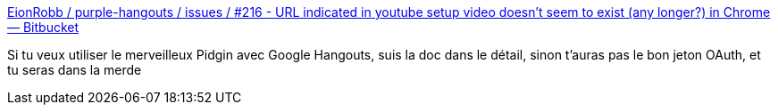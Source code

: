 :jbake-type: post
:jbake-status: published
:jbake-title: EionRobb / purple-hangouts / issues / #216 - URL indicated in youtube setup video doesn't seem to exist (any longer?) in Chrome — Bitbucket
:jbake-tags: pidgin,google,plugin,configuration,_mois_mai,_année_2020
:jbake-date: 2020-05-05
:jbake-depth: ../
:jbake-uri: shaarli/1588662966000.adoc
:jbake-source: https://nicolas-delsaux.hd.free.fr/Shaarli?searchterm=https%3A%2F%2Fbitbucket.org%2FEionRobb%2Fpurple-hangouts%2Fissues%2F216%2Furl-indicated-in-youtube-setup-video&searchtags=pidgin+google+plugin+configuration+_mois_mai+_ann%C3%A9e_2020
:jbake-style: shaarli

https://bitbucket.org/EionRobb/purple-hangouts/issues/216/url-indicated-in-youtube-setup-video[EionRobb / purple-hangouts / issues / #216 - URL indicated in youtube setup video doesn't seem to exist (any longer?) in Chrome — Bitbucket]

Si tu veux utiliser le merveilleux Pidgin avec Google Hangouts, suis la doc dans le détail, sinon t'auras pas le bon jeton OAuth, et tu seras dans la merde

